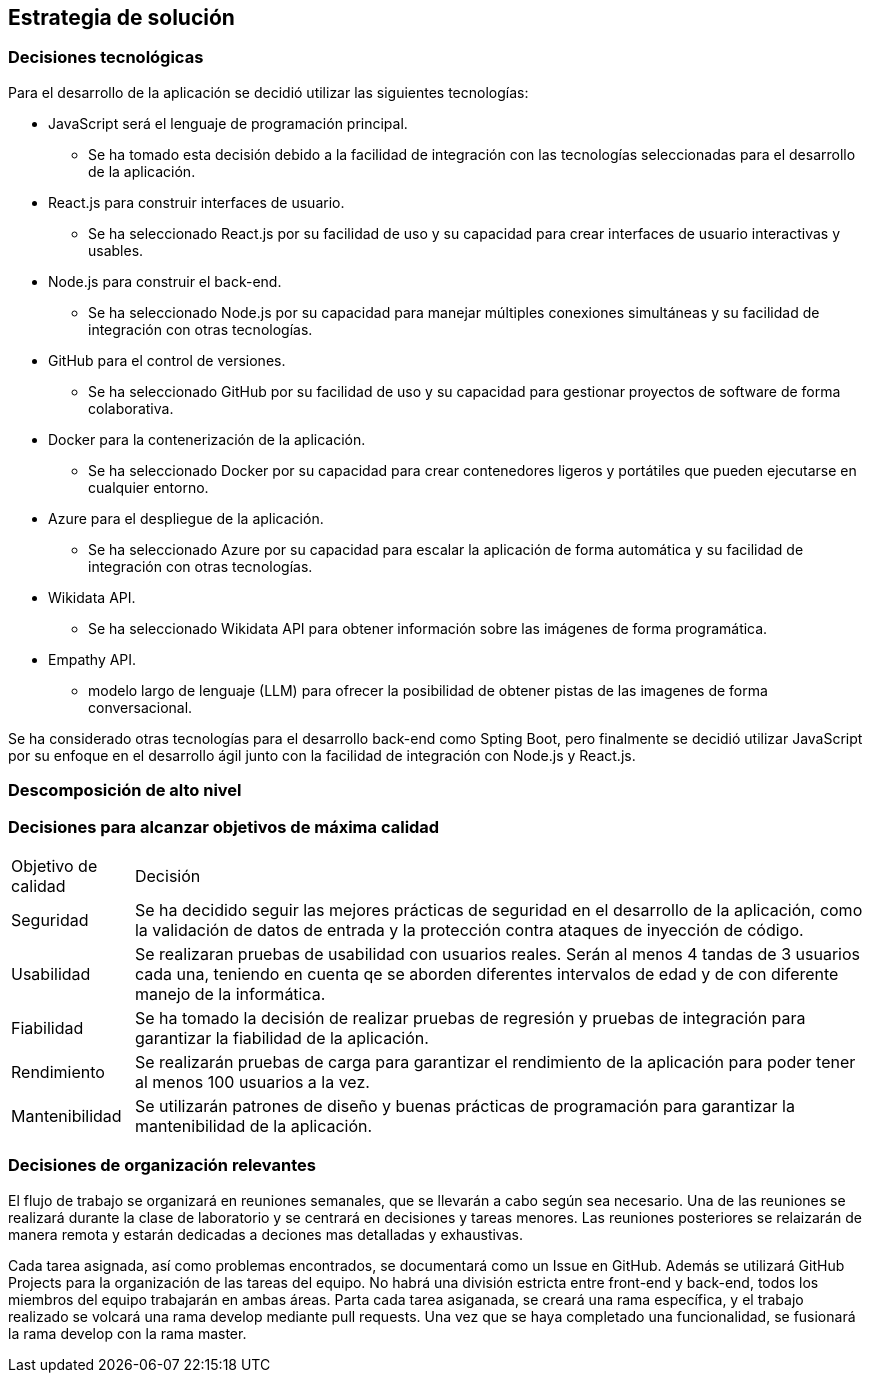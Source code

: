 ifndef::imagesdir[:imagesdir: ../images]

[[section-solution-strategy]]
== Estrategia de solución


ifdef::arc42help[]
[role="arc42help"]
****
.Contents
A short summary and explanation of the fundamental decisions and solution strategies, that shape system architecture. It includes

* technology decisions
* decisions about the top-level decomposition of the system, e.g. usage of an architectural pattern or design pattern
* decisions on how to achieve key quality goals
* relevant organizational decisions, e.g. selecting a development process or delegating certain tasks to third parties.

.Motivation
These decisions form the cornerstones for your architecture. They are the foundation for many other detailed decisions or implementation rules.

.Form
Keep the explanations of such key decisions short.

Motivate what was decided and why it was decided that way,
based upon problem statement, quality goals and key constraints.
Refer to details in the following sections.


.Further Information

See https://docs.arc42.org/section-4/[Solution Strategy] in the arc42 documentation.

****
endif::arc42help[]

=== Decisiones tecnológicas
Para el desarrollo de la aplicación se decidió utilizar las siguientes tecnologías:

* JavaScript será el lenguaje de programación principal.
    - Se ha tomado esta decisión debido a la facilidad de integración con las tecnologías seleccionadas para el desarrollo de la aplicación.
* React.js para construir interfaces de usuario.
    - Se ha seleccionado React.js por su facilidad de uso y su capacidad para crear interfaces de usuario interactivas y usables.
* Node.js para construir el back-end.   
    - Se ha seleccionado Node.js por su capacidad para manejar múltiples conexiones simultáneas y su facilidad de integración con otras tecnologías.
* GitHub para el control de versiones.
    - Se ha seleccionado GitHub por su facilidad de uso y su capacidad para gestionar proyectos de software de forma colaborativa.
* Docker para la contenerización de la aplicación.
    - Se ha seleccionado Docker por su capacidad para crear contenedores ligeros y portátiles que pueden ejecutarse en cualquier entorno.
* Azure para el despliegue de la aplicación.
    - Se ha seleccionado Azure por su capacidad para escalar la aplicación de forma automática y su facilidad de integración con otras tecnologías.
* Wikidata API.
    - Se ha seleccionado Wikidata API para obtener información sobre las imágenes de forma programática.
* Empathy API. 
    - modelo largo de lenguaje (LLM) para ofrecer la posibilidad de obtener pistas de las imagenes de forma conversacional.

Se ha considerado otras tecnologías para el desarrollo back-end como Spting Boot, pero finalmente se decidió utilizar JavaScript por su enfoque en el desarrollo ágil junto con la facilidad de integración con Node.js y React.js.

=== Descomposición de alto nivel

=== Decisiones para alcanzar objetivos de máxima calidad
[coptions="header",cols ="1,6"]
|===
|Objetivo de calidad | Decisión 
|Seguridad| Se ha decidido seguir las mejores prácticas de seguridad en el desarrollo de la aplicación, como la validación de datos de entrada y la protección contra ataques de inyección de código.
|Usabilidad| Se realizaran pruebas de usabilidad con usuarios reales. Serán al menos 4 tandas de 3 usuarios cada una, teniendo en cuenta qe se aborden diferentes intervalos de edad y de con diferente manejo de la informática. 
|Fiabilidad| Se ha tomado la decisión de realizar pruebas de regresión y pruebas de integración para garantizar la fiabilidad de la aplicación.
|Rendimiento| Se realizarán pruebas de carga para garantizar el rendimiento de la aplicación para poder tener al menos 100 usuarios a la vez.
|Mantenibilidad| Se utilizarán patrones de diseño y  buenas prácticas de programación para garantizar la mantenibilidad de la aplicación.
|===

=== Decisiones de organización relevantes
El flujo de trabajo se organizará en reuniones semanales, que se llevarán a cabo según sea necesario.
Una de las reuniones se realizará durante la clase de laboratorio y se centrará en decisiones y tareas menores. Las reuniones posteriores se relaizarán de manera remota y estarán dedicadas a deciones mas detalladas y exhaustivas.

Cada tarea asignada, así como problemas encontrados, se documentará como un Issue en GitHub. Además se utilizará GitHub Projects para la organización de las tareas del equipo. 
No habrá una división estricta entre front-end y back-end, todos los miembros del equipo trabajarán en ambas áreas. Parta cada tarea asiganada, se creará una rama específica, y el trabajo realizado se volcará una rama develop mediante pull requests. Una vez que se haya completado una funcionalidad, se fusionará la rama develop con la rama master.